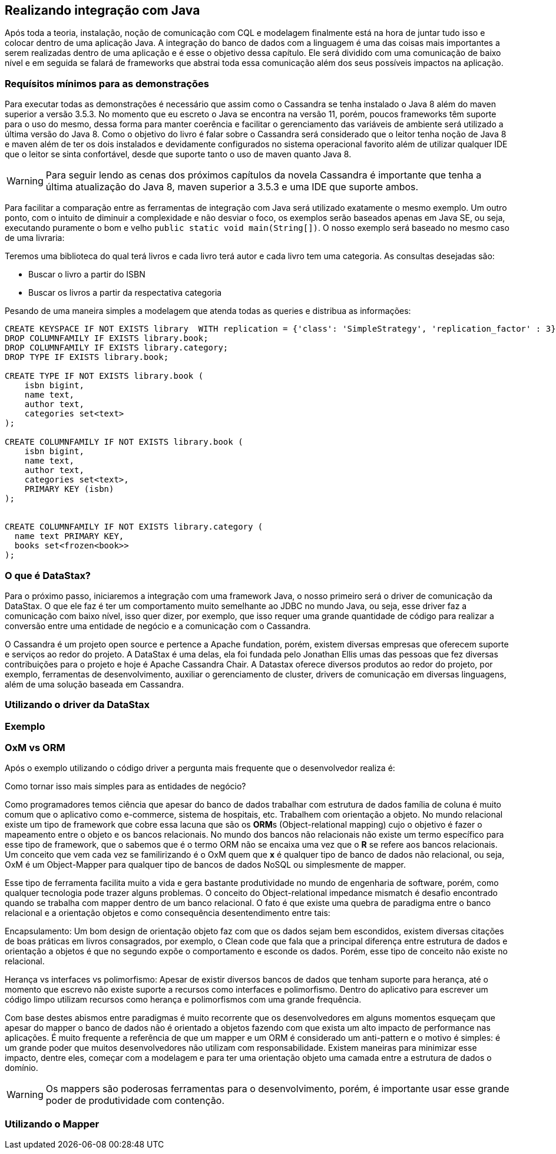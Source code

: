 
== Realizando integração com Java

Após toda a teoria, instalação, noção de comunicação com CQL e modelagem finalmente está na hora de juntar tudo isso e colocar dentro de uma aplicação Java. A integração do banco de dados com a linguagem é uma das coisas mais importantes a serem realizadas dentro de uma aplicação e é esse o objetivo dessa capítulo. Ele será dividido com uma comunicação de baixo nível e em seguida se falará de frameworks que abstrai toda essa comunicação além dos seus possíveis impactos na aplicação.

=== Requísitos mínimos para as demonstrações

Para executar todas as demonstrações é necessário que assim como o Cassandra se tenha instalado o Java 8 além do maven superior a versão 3.5.3. No momento que eu escreto o Java se encontra na versão 11, porém, poucos frameworks têm suporte para o uso do mesmo, dessa forma para manter coerência e facilitar o gerenciamento das variáveis de ambiente será utilizado a última versão do Java 8. Como o objetivo do livro é falar sobre o Cassandra será considerado que o leitor tenha noção de Java 8 e maven além de ter os dois instalados e devidamente configurados no sistema operacional favorito além de utilizar qualquer IDE que o leitor se sinta confortável, desde que suporte tanto o uso de maven quanto Java 8.


WARNING: Para seguir lendo as cenas dos próximos capítulos da novela Cassandra é importante que tenha a última atualização do Java 8, maven superior a 3.5.3 e uma IDE que suporte ambos.

Para facilitar a comparação entre as ferramentas de integração com Java será utilizado exatamente o mesmo exemplo. Um outro ponto, com o intuito de diminuir a complexidade e não desviar o foco, os exemplos serão baseados apenas em Java SE, ou seja, executando puramente o bom e velho `public static void main(String[])`. O nosso exemplo será baseado no mesmo caso de uma livraria:

Teremos uma biblioteca do qual terá livros e cada livro terá autor e cada livro tem uma categoria. As consultas desejadas são:

* Buscar o livro a partir do ISBN
* Buscar os livros a partir da respectativa categoria


Pesando de uma maneira simples a modelagem que atenda todas as queries e distribua as informações:

[source,sql]
----
CREATE KEYSPACE IF NOT EXISTS library  WITH replication = {'class': 'SimpleStrategy', 'replication_factor' : 3};
DROP COLUMNFAMILY IF EXISTS library.book;
DROP COLUMNFAMILY IF EXISTS library.category;
DROP TYPE IF EXISTS library.book;

CREATE TYPE IF NOT EXISTS library.book (
    isbn bigint,
    name text,
    author text,
    categories set<text>
);

CREATE COLUMNFAMILY IF NOT EXISTS library.book (
    isbn bigint,
    name text,
    author text,
    categories set<text>,
    PRIMARY KEY (isbn)
);


CREATE COLUMNFAMILY IF NOT EXISTS library.category (
  name text PRIMARY KEY,
  books set<frozen<book>>
);
----

=== O que é DataStax?


Para o próximo passo, iniciaremos a integração com uma framework Java, o nosso primeiro será o driver de comunicação da DataStax. O que ele faz é ter um comportamento muito semelhante ao JDBC no mundo Java, ou seja, esse driver faz a comunicação com baixo nível, isso quer dizer, por exemplo, que isso requer uma grande quantidade de código para realizar a conversão entre uma entidade de negócio e a comunicação com o Cassandra.

O Cassandra é um projeto open source e pertence a Apache fundation, porém, existem diversas empresas que oferecem suporte e serviços ao redor do projeto. A DataStax é uma delas, ela foi fundada pelo Jonathan Ellis umas das pessoas que fez diversas contribuições para o projeto e hoje é Apache Cassandra Chair. A Datastax oferece diversos produtos ao redor do projeto, por exemplo, ferramentas de desenvolvimento, auxiliar o gerenciamento de cluster, drivers de comunicação em diversas linguagens, além de uma solução baseada em Cassandra.

=== Utilizando o driver da DataStax


=== Exemplo

=== OxM vs ORM

Após o exemplo utilizando o código driver a pergunta mais frequente que o desenvolvedor realiza é:

Como tornar isso mais simples para as entidades de negócio?

Como programadores temos ciência que apesar do banco de dados trabalhar com estrutura de dados família de coluna é muito comum que o aplicativo como e-commerce, sistema de hospitais, etc. Trabalhem com orientação a objeto. No mundo relacional existe um tipo de framework que cobre essa lacuna que são os **ORM**s (Object-relational mapping) cujo o objetivo é fazer o mapeamento entre o objeto e os bancos relacionais. No mundo dos bancos não relacionais não existe um termo específico para esse tipo de framework, que o sabemos que é o termo ORM não se encaixa uma vez que o *R* se refere aos bancos relacionais. Um conceito que vem cada vez se familirizando é o OxM quem que *x* é qualquer tipo de banco de dados não relacional, ou seja, OxM é um Object-Mapper para qualquer tipo de bancos de dados NoSQL ou simplesmente de mapper.

Esse tipo de ferramenta facilita muito a vida e gera bastante produtividade no mundo de engenharia de software, porém, como qualquer tecnologia pode trazer alguns problemas. O conceito do Object-relational impedance mismatch é desafio encontrado quando se trabalha com mapper dentro de um banco relacional. O fato é que existe uma quebra de paradigma entre o banco relacional e a orientação objetos e como consequência desentendimento entre tais:

Encapsulamento: Um bom design de orientação objeto faz com que os dados sejam bem escondidos, existem diversas citações de boas práticas em livros consagrados, por exemplo, o Clean code que fala que a principal diferença entre estrutura de dados e orientação a objetos é que no segundo expõe o comportamento e esconde os dados. Porém, esse tipo de conceito não existe no relacional.

Herança vs interfaces vs polimorfismo: Apesar de existir diversos bancos de dados que tenham suporte para herança, até o momento que escrevo não existe suporte a recursos como interfaces e polimorfismo. Dentro do aplicativo para escrever um código limpo utilizam recursos como herança e polimorfismos com uma grande frequência.

Com base destes abismos entre paradigmas é muito recorrente que os desenvolvedores em alguns momentos esqueçam que apesar do mapper o banco de dados não é orientado a objetos fazendo com que exista um alto impacto de performance nas aplicações. É muito frequente a referência de que um mapper e um ORM é considerado um anti-pattern e o motivo é simples: é um grande poder que muitos desenvolvedores não utilizam com responsabilidade. Existem maneiras para minimizar esse impacto, dentre eles, começar com a modelagem e para ter uma orientação objeto uma camada entre a estrutura de dados o domínio.

WARNING: Os mappers são poderosas ferramentas para o desenvolvimento, porém, é importante usar esse grande poder de produtividade com contenção.

=== Utilizando o Mapper
